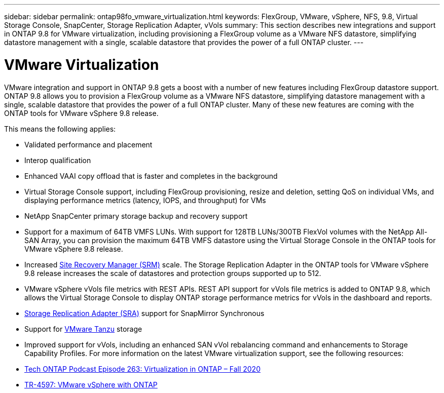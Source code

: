 ---
sidebar: sidebar
permalink: ontap98fo_vmware_virtualization.html
keywords: FlexGroup, VMware, vSphere, NFS, 9.8, Virtual Storage Console, SnapCenter, Storage Replication Adapter, vVols
summary: This section describes new integrations and support in ONTAP 9.8 for VMware virtualization, including provisioning a FlexGroup volume as a VMware NFS datastore, simplifying datastore management with a single, scalable datastore that provides the power of a full ONTAP cluster.
---

= VMware Virtualization
:hardbreaks:
:nofooter:
:icons: font
:linkattrs:
:imagesdir: ./media/

//
// This file was created with NDAC Version 2.0 (August 17, 2020)
//
// 2020-11-19 13:00:26.410805
//

VMware integration and support in ONTAP 9.8 gets a boost with a number of new features including FlexGroup datastore support. ONTAP 9.8 allows you to provision a FlexGroup volume as a VMware NFS datastore, simplifying datastore management with a single, scalable datastore that provides the power of a full ONTAP cluster.  Many of these new features are coming with the ONTAP tools for VMware vSphere 9.8 release.

This means the following applies:

* Validated performance and placement
* Interop qualification
* Enhanced VAAI copy offload that is faster and completes in the background
* Virtual Storage Console support, including FlexGroup provisioning,  resize and deletion, setting QoS on individual VMs, and displaying performance metrics (latency, IOPS,  and throughput) for VMs
* NetApp SnapCenter primary storage backup and recovery support
* Support for a maximum of 64TB VMFS LUNs.  With support for 128TB LUNs/300TB FlexVol volumes with the NetApp All-SAN Array, you can provision the maximum 64TB VMFS datastore using the Virtual Storage Console in the ONTAP tools for VMware vSphere 9.8 release.
* Increased https://www.vmware.com/in/products/site-recovery-manager.html[Site Recovery Manager (SRM)^] scale.  The Storage Replication Adapter in the ONTAP tools for VMware vSphere 9.8 release increases the scale of datastores and protection groups supported up to 512.
* VMware vSphere vVols file metrics with REST APIs. REST API support for vVols file metrics is added to ONTAP 9.8, which allows the Virtual Storage Console to display ONTAP storage performance metrics for vVols in the dashboard and reports.
* https://docs.vmware.com/en/Site-Recovery-Manager/8.3/com.vmware.srm.admin.doc/GUID-5651B2B8-6410-48AE-8882-6D51C85AC201.html[Storage Replication Adapter (SRA)^] support for SnapMirror Synchronous
* Support for https://tanzu.vmware.com/tanzu[VMware Tanzu^] storage
* Improved support for vVols, including an enhanced SAN vVol rebalancing command and enhancements to Storage Capability Profiles. For more information on the latest VMware virtualization support, see the following resources:

* https://soundcloud.com/techontap_podcast/episode-263-virtualization-in-ontap-fall-2020-update[Tech ONTAP Podcast Episode 263: Virtualization in ONTAP – Fall 2020^]
* https://www.netapp.com/us/media/tr-4597.pdf[TR-4597: VMware vSphere with ONTAP^]
